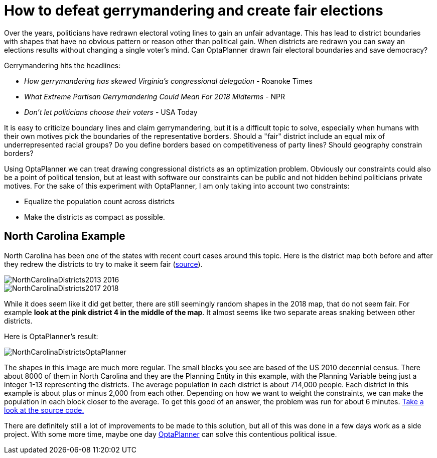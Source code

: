 = How to defeat gerrymandering and create fair elections
:page-interpolate: true
:awestruct-author: jgoldsmith613
:awestruct-layout: blogPostBase
:awestruct-tags: [useCase]
:awestruct-share_image_filename: NorthCarolinaDistrictsOptaPlanner.png

Over the years, politicians have redrawn electoral voting lines to gain an unfair advantage.
This has lead to district boundaries with shapes that have no obvious pattern or reason other than political gain.
When districts are redrawn you can sway an elections results without changing a single voter’s mind.
Can OptaPlanner drawn fair electoral boundaries and save democracy?

Gerrymandering hits the headlines:

* _How gerrymandering has skewed Virginia's congressional delegation_ - Roanoke Times
* _What Extreme Partisan Gerrymandering Could Mean For 2018 Midterms_ - NPR
* _Don't let politicians choose their voters_ - USA Today

It is easy to criticize boundary lines and claim gerrymandering, but it is a difficult topic to solve,
especially when humans with their own motives pick the boundaries of the representative borders.
Should a "fair" district include an equal mix of underrepresented racial groups?
Do you define borders based on competitiveness of party lines? Should geography constrain borders?

Using OptaPlanner we can treat drawing congressional districts as an optimization problem.
Obviously our constraints could also be a point of political tension,
but at least with software our constraints can be public and not hidden behind politicians private motives.
For the sake of this experiment with OptaPlanner, I am only taking into account two constraints:

* Equalize the population count across districts
* Make the districts as compact as possible.

== North Carolina Example

North Carolina has been one of the states with recent court cases around this topic.
Here is the district map both before and after they redrew the districts to try to make it seem fair
(https://en.wikipedia.org/wiki/North_Carolina%27s_congressional_districts[source]).

image::NorthCarolinaDistricts2013-2016.png[]

image::NorthCarolinaDistricts2017-2018.png[]


While it does seem like it did get better, there are still seemingly random shapes in the 2018 map, that do not seem fair.
For example *look at the pink district 4 in the middle of the map*.
It almost seems like two separate areas snaking between other districts.

Here is OptaPlanner's result:

image::NorthCarolinaDistrictsOptaPlanner.png[]

The shapes in this image are much more regular.
The small blocks you see are based of the US 2010 decennial census.
There about 8000 of them in North Carolina and they are the Planning Entity in this example, with the Planning Variable being just a integer 1-13 representing the districts.
The average population in each district is about 714,000 people.
Each district in this example is about plus or minus 2,000 from each other.
Depending on how we want to weight the constraints, we can make the population in each block closer to the average.
To get this good of an answer, the problem was run for about 6 minutes.
https://github.com/jgoldsmith613/NC_Gerrymandering/[Take a look at the source code.]

There are definitely still a lot of improvements to be made to this solution,
but all of this was done in a few days work as a side project.
With some more time, maybe one day https://www.optaplanner.org/[OptaPlanner] can solve this contentious political issue.
